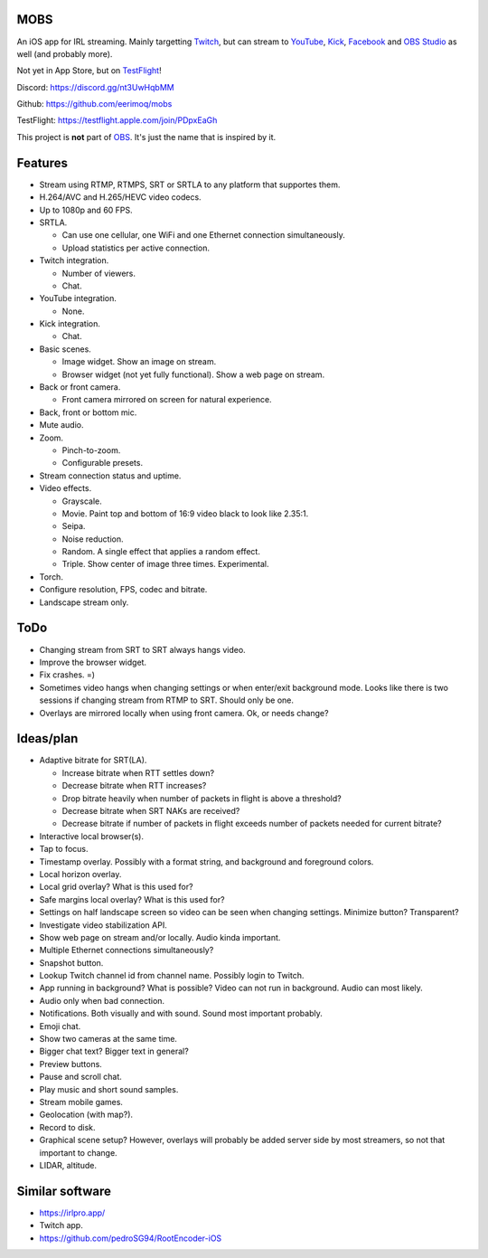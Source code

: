 MOBS
====

An iOS app for IRL streaming. Mainly targetting `Twitch`_, but can
stream to `YouTube`_, `Kick`_, `Facebook`_ and `OBS Studio`_ as well
(and probably more).

Not yet in App Store, but on `TestFlight`_!

.. image:: https://github.com/eerimoq/mobs/raw/main/Docs/main.jpg

Discord: https://discord.gg/nt3UwHqbMM

Github: https://github.com/eerimoq/mobs

TestFlight: https://testflight.apple.com/join/PDpxEaGh

This project is **not** part of `OBS`_. It's just the name that is
inspired by it.

Features
========

- Stream using RTMP, RTMPS, SRT or SRTLA to any platform that
  supportes them.

- H.264/AVC and H.265/HEVC video codecs.

- Up to 1080p and 60 FPS.

- SRTLA.

  - Can use one cellular, one WiFi and one Ethernet connection
    simultaneously.

  - Upload statistics per active connection.

- Twitch integration.

  - Number of viewers.

  - Chat.

- YouTube integration.

  - None.

- Kick integration.

  - Chat.

- Basic scenes.

  - Image widget. Show an image on stream.

  - Browser widget (not yet fully functional). Show a web page on
    stream.

- Back or front camera.

  - Front camera mirrored on screen for natural experience.

- Back, front or bottom mic.

- Mute audio.

- Zoom.

  - Pinch-to-zoom.

  - Configurable presets.

- Stream connection status and uptime.

- Video effects.

  - Grayscale.

  - Movie. Paint top and bottom of 16:9 video black to look like
    2.35:1.

  - Seipa.

  - Noise reduction.

  - Random. A single effect that applies a random effect.

  - Triple. Show center of image three times. Experimental.

- Torch.

- Configure resolution, FPS, codec and bitrate.

- Landscape stream only.

ToDo
====

- Changing stream from SRT to SRT always hangs video.

- Improve the browser widget.

- Fix crashes. =)

- Sometimes video hangs when changing settings or when enter/exit
  background mode. Looks like there is two sessions if changing stream
  from RTMP to SRT. Should only be one.

- Overlays are mirrored locally when using front camera. Ok, or needs
  change?

Ideas/plan
==========

- Adaptive bitrate for SRT(LA).

  - Increase bitrate when RTT settles down?

  - Decrease bitrate when RTT increases?

  - Drop bitrate heavily when number of packets in flight is above a
    threshold?

  - Decrease bitrate when SRT NAKs are received?

  - Decrease bitrate if number of packets in flight exceeds number of
    packets needed for current bitrate?

- Interactive local browser(s).

- Tap to focus.

- Timestamp overlay. Possibly with a format string, and background and
  foreground colors.

- Local horizon overlay.

- Local grid overlay? What is this used for?

- Safe margins local overlay? What is this used for?

- Settings on half landscape screen so video can be seen when changing
  settings. Minimize button? Transparent?

- Investigate video stabilization API.

- Show web page on stream and/or locally. Audio kinda important.

- Multiple Ethernet connections simultaneously?

- Snapshot button.

- Lookup Twitch channel id from channel name. Possibly login to
  Twitch.

- App running in background? What is possible? Video can not run in
  background. Audio can most likely.

- Audio only when bad connection.

- Notifications. Both visually and with sound. Sound most important
  probably.

- Emoji chat.

- Show two cameras at the same time.

- Bigger chat text? Bigger text in general?

- Preview buttons.

- Pause and scroll chat.

- Play music and short sound samples.

- Stream mobile games.

- Geolocation (with map?).

- Record to disk.

- Graphical scene setup? However, overlays will probably be added
  server side by most streamers, so not that important to change.

- LIDAR, altitude.

Similar software
================

- https://irlpro.app/

- Twitch app.

- https://github.com/pedroSG94/RootEncoder-iOS

.. _OBS: https://obsproject.com

.. _OBS Studio: https://obsproject.com

.. _go: https://go.dev

.. _SRTLA: https://github.com/BELABOX/srtla

.. _Twitch: https://twitch.tv

.. _YouTube: https://youtube.com

.. _Kick: https://kick.com

.. _Facebook: https://facebook.com

.. _TestFlight: https://testflight.apple.com/join/PDpxEaGh

